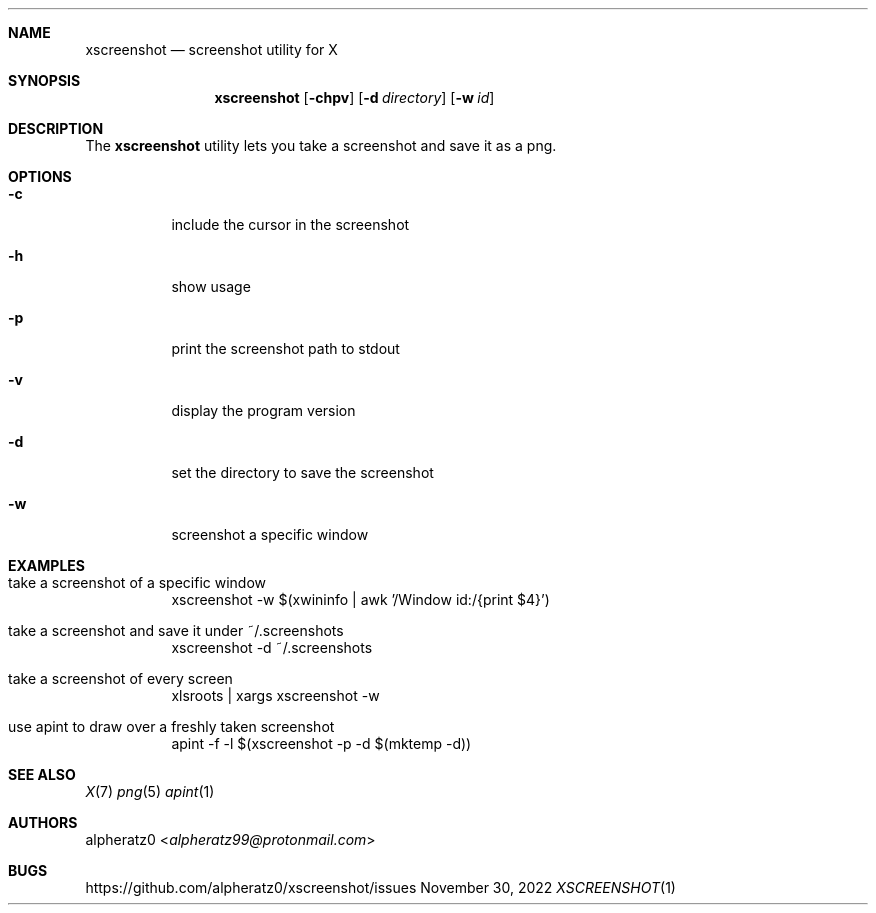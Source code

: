 .Dd November 30, 2022
.Dt XSCREENSHOT 1
.Sh NAME
.Nm xscreenshot
.Nd screenshot utility for X
.Sh SYNOPSIS
.Nm
.Op Fl chpv
.Op Fl d Ar directory
.Op Fl w Ar id
.Sh DESCRIPTION
The
.Nm
utility lets you take a screenshot and save it as a png.
.Sh OPTIONS
.Bl -tag -width indent
.It Fl c
include the cursor in the screenshot
.It Fl h
show usage
.It Fl p
print the screenshot path to stdout
.It Fl v
display the program version
.It Fl d
set the directory to save the screenshot
.It Fl w
screenshot a specific window
.El
.Sh EXAMPLES
.Bl -tag -width indent
.It take a screenshot of a specific window
xscreenshot -w $(xwininfo | awk '/Window id:/{print $4}')
.It take a screenshot and save it under ~/.screenshots
xscreenshot -d ~/.screenshots
.It take a screenshot of every screen
xlsroots | xargs xscreenshot -w
.It use apint to draw over a freshly taken screenshot
apint -f -l $(xscreenshot -p -d $(mktemp -d))
.El
.Sh SEE ALSO
.Xr X 7
.Xr png 5
.Xr apint 1
.Sh AUTHORS
.An alpheratz0 Aq Mt alpheratz99@protonmail.com
.Sh BUGS
https://github.com/alpheratz0/xscreenshot/issues
